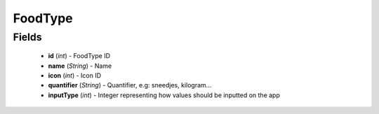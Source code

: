 FoodType
========

Fields
------
    - **id** (*int*) - FoodType ID
    - **name** (*String*) - Name
    - **icon** (*int*) - Icon ID
    - **quantifier** (*String*) - Quantifier, e.g: sneedjes, kilogram...
    - **inputType** (*int*) - Integer representing how values should be inputted on the app
